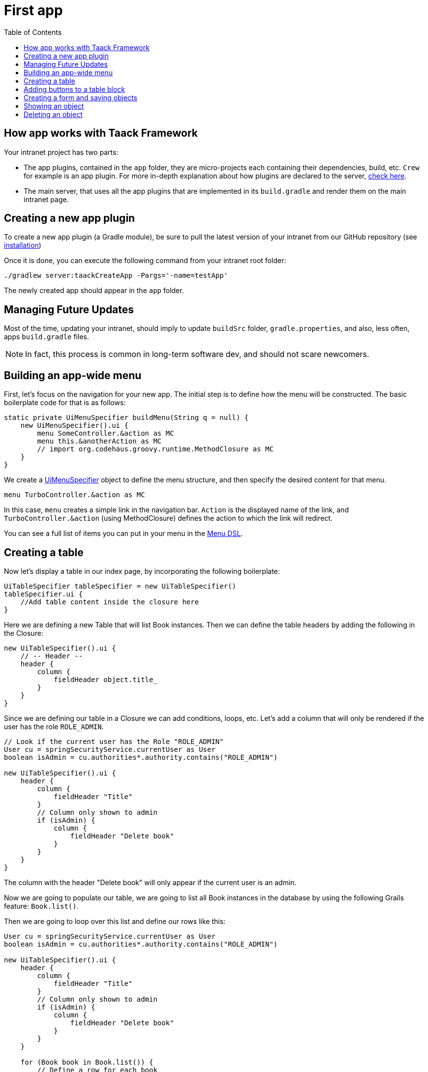 = First app
:doctype: book
:taack-category: 2
:toc:
:icons: font
:source-highlighter: rouge

== How app works with Taack Framework

Your intranet project has two parts:

* The app plugins, contained in the `app` folder, they are micro-projects each containing their dependencies, build, etc. `Crew` for example is an app plugin.
For more in-depth explanation about how plugins are declared to the server, link:doc/plugin/taack-plugin.adoc#_about_plugins[check here].
* The main server, that uses all the app plugins that are implemented in its `build.gradle` and render them on the main intranet page.

== Creating a new app plugin

To create a new app plugin (a Gradle module), be sure to pull the latest version of your intranet from our GitHub repository (see link:installation.adoc[installation])

Once it is done, you can execute the following command from your intranet root folder:

[,bash]
----
./gradlew server:taackCreateApp -Pargs='-name=testApp'
----

The newly created app should appear in the `app` folder.

== Managing Future Updates

Most of the time, updating your intranet, should imply to update `buildSrc` folder, `gradle.properties`, and also, less often, apps `build.gradle` files.

NOTE: In fact, this process is common in long-term software dev, and should not scare newcomers.

== Building an app-wide menu

First, let's focus on the navigation for your new app. The initial step is to define how the menu will be constructed. The basic boilerplate code for that is as follows:

[,groovy]
----
static private UiMenuSpecifier buildMenu(String q = null) {
    new UiMenuSpecifier().ui {
        menu SomeController.&action as MC
        menu this.&anotherAction as MC
        // import org.codehaus.groovy.runtime.MethodClosure as MC
    }
}
----

We create a link:doc/DSLs/menu-dsl.adoc[UiMenuSpecifier] object to define the menu structure, and then specify the desired content for that menu.

[,groovy]
----
menu TurboController.&action as MC
----

In this case, `menu` creates a simple link in the navigation bar. `Action` is the displayed name of the link, and `TurboController.&action` (using MethodClosure) defines the action to which the link will redirect.

You can see a full list of items you can put in your menu in the link:doc/DSLs/menu-dsl.adoc[Menu DSL].

== Creating a table

Now let's display a table in our index page, by incorporating the following boilerplate:

[,groovy]
----
UiTableSpecifier tableSpecifier = new UiTableSpecifier()
tableSpecifier.ui {
    //Add table content inside the closure here
}
----

Here we are defining a new Table that will list Book instances.
Then we can define the table headers by adding the following in the Closure:

[,groovy]
----
new UiTableSpecifier().ui {
    // -- Header --
    header {
        column {
            fieldHeader object.title_
        }
    }
}
----

Since we are defining our table in a Closure we can add conditions, loops, etc. Let's add a column that will only be rendered if the user has the role `ROLE_ADMIN`.

[,groovy]
----
// Look if the current user has the Role "ROLE_ADMIN"
User cu = springSecurityService.currentUser as User
boolean isAdmin = cu.authorities*.authority.contains("ROLE_ADMIN")

new UiTableSpecifier().ui {
    header {
        column {
            fieldHeader "Title"
        }
        // Column only shown to admin
        if (isAdmin) {
            column {
                fieldHeader "Delete book"
            }
        }
    }
}
----

The column with the header "Delete book" will only appear if the current user is an admin.

Now we are going to populate our table, we are going to list all Book instances in the database by using the following Grails feature: `Book.list()`.

Then we are going to loop over this list and define our rows like this:

[,groovy]
----
User cu = springSecurityService.currentUser as User
boolean isAdmin = cu.authorities*.authority.contains("ROLE_ADMIN")

new UiTableSpecifier().ui {
    header {
        column {
            fieldHeader "Title"
        }
        // Column only shown to admin
        if (isAdmin) {
            column {
                fieldHeader "Delete book"
            }
        }
    }

    for (Book book in Book.list()) {
        // Define a row for each book
        row {
            // Define a column displaying the title
            rowColumn {
                rowField book.title_ //The underscore is needed here
            }
            // If the user is an admin display a column with a button link
            // to redirect towards the book deletion action
            if (isAdmin) {
                rowColumn {
                    rowAction ActionIcon.DELETE,
                            this.&deleteBook as MC, book.id
                }
            }
        }
    }
}
----

For each book in our list, we make a new row with the title of the book in the first column and a delete button in the second column if the user is an admin. (We're redirecting to `index` since we didn't create a delete method yet).

Your table is now complete we just need to render it on the page.
To render previously built UiSpecifiers we need to use `taackUiService` it should already be imported in the controller created by the `create-taack-app` command.

Add the following code below your table code:

[,groovy]
----
taackUiService.show(new UiBlockSpecifier().ui {
    table 'Book table', tableSpecifier, BlockSpec.Width.MAX
}, buildMenu())
----

`taackUiService.show(UiBlockSpecifier block, UiMenuSpecifier menu)` will be in charge of rendering the specification we give him. In this case we want to display an `ajaxBlock` that contains a `table` named "Book table", we pass our previously created `tableSpecifier` as an argument, and we set the width of the table to `MAX` so it takes the entire page.
We also use our previously created static `buildMenu()` method as the second arguments on `show()` to render your menu with the page.

You can now start the server and navigate to your new app. The table should be functional, but currently you will only see the table headers since there are no books in your database. So let's proceed with creating a form and saving objects into the database.

== Adding buttons to a table block

We are going to add a button to your Book table that will open a modal using AJAX to create a new Book. To achieve this, we need to add a closure in the table, like so:

[,groovy]
----
taackUiService.show(new UiBlockSpecifier().ui {
    table 'Book table', tableSpecifier, BlockSpec.Width.MAX, {
        //Added Closure here
        if (isAdmin())
            action ActionIcon.CREATE, this.&bookForm as MC
    }
}, buildMenu())
----

Now an admin will see a create button on the top-right of the table.

The `action` method is composed of the following parameters:

* 1) The title/alt of the button.
* 2) The icon used by the button, must be an xref:doc/Concepts/docref.adoc#_actionicon[ActionIcon] enum value.
* 3) The action that the button will redirect to
* 4) The parameters to be sent with the redirection (In this case we specify where we want to redirect after saving the Book)
* 5) If we render with ajax in a modal

== Creating a form and saving objects

We are now going to make the form that will be used both for creating but also updating them. To manage both case we are first going to define our `bookForm` action and then initialize either a new Book or read if a Book id has been passed as request parameters.

[,groovy]
----
def bookForm(Book book) {
    book ?= new Book(params)
}
----

Now we create a `FormSpecifier` defining our form and its content.

[,groovy]
----
UiFormSpecifier form = new UiFormSpecifier()
form.ui book, {
    //Section of fields
    section "Book details", {
        field book.title_
        field book.author_
    }
    //Save button
    formAction this.&saveBook as MC
}
----

Once your form is defined, you can display it using the `taackUiService`.show() method

[,groovy]
----
UiBlockSpecifier b = new UiBlockSpecifier()
b.ui {
    modal {
        form "Book Form", form, BlockSpec.Width.MAX
    }
}
taackUiService.show(b)
----

This time we don't specify `buildMenu` in our show since we don't want the menu to be rendered inside the modal!

Don't forget to create the `saveBook` action:

[,groovy]
----
@Secured("ROLE_ADMIN")
@Transactional
def saveBook(String redirectAction) {
    taackSaveService.saveThenReloadOrRenderErrors(Book)
}
----
N.B.: See link:doc/DSLs/block-dsl.adoc#_modal_stack_code_sample[Close Modal and reload page] for not having to use `redirectAction` when saving...

Since we only want admin to be able to create book, we add the `@Secured` annotation, for more information about security annotations we recommend to check out the https://grails.github.io/grails-spring-security-core/5.0.0-RC1/index.html#secured-annotation[grails-spring-security-core] documentation.

== Showing an object

Now that we can create books and see a list of them in a table, let's display them in more details in a modal.
Once again we define the specifier, and we will render it in a block through `taackUiService.show()`.

[,groovy]
----
def showUser(Book book) {
    // Define the show displayed fields
    UiShowSpecifier show = new UiShowSpecifier().ui(book, {
        fieldLabeled book.title_
        fieldLabeled book.author_
    })

    taackUiService.show(new UiBlockSpecifier().ui {
        modal {
            show "${book.title}", show, BlockSpec.Width.MAX
        }
    })
}
----

We also need to display a link to this page in the table, to add a link in the table, add the following line in the same rowColumn (Below the book title field for example) that you want the button to appear:

[,groovy]
----
rowAction
        ActionIcon.SHOW * ActionIconStyleModifier.SCALE_DOWN, <1>
        TurboController.&showBook as MC, book.id
----
<1> Here, we reduce the size of the icon with the multiply operator

This will create a _small_ button in the table cell that will open a modal with the corresponding book information.

Note that `ActionIcon` was multiplied with a `ActionIconStyleModifier` to change it's size in this case. For more details check the xref:doc/Concepts/docref.adoc#_actionicon[ActionIcon] documentation.

== Deleting an object

Remember the delete button we added to our table? Let's make it functional by updating the action name in the table to "[.code]``&deleteBook``" and creating a corresponding controller action with the same name.

[,groovy]
----
@Transactional
@Secured(['ROLE_ADMIN'])
def deleteBook(Book book) {
    book.delete()
    redirect action: 'index'
}
----
N.B.: In some cases, it is better to add a field `enable` to mask disabled object instead of deleting them.

That's it! We use Grails `delete` method to delete the book from the database and then redirect back to the `index` action where the book table is.

You now have a fully working CRUD for your book class without touching any HTML/GSP files!

*You are now fully prepared to explore the more advanced features of the Taack Ui Framework.*

*Welcome!*
